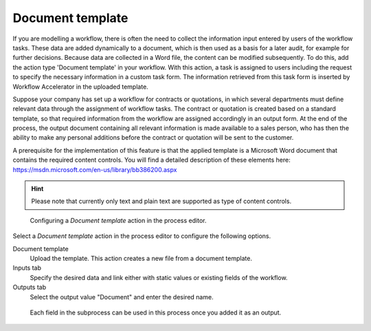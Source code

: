 .. _document-template:

Document template
-----------------

If you are modelling a workflow, there is often the need to collect the information input entered by users of the workflow tasks.
These data are added dynamically to a document, which is then used as a basis for a later audit, for example for further decisions.
Because data are collected in a Word file, the content can be modified subsequently.
To do this, add the action type 'Document template' in your workflow.
With this action, a task is assigned to users including the request to specify the necessary information in a custom task form.
The information retrieved from this task form is inserted by Workflow Accelerator in the uploaded template.

Suppose your company has set up a workflow for contracts or quotations, in which several departments must define relevant data through the assignment of workflow tasks.
The contract or quotation is created based on a standard template, so that required information from the workflow are assigned accordingly in an output form.
At the end of the process, the output document containing all relevant information is made available to a sales person, who has then the ability to make any personal additions before the contract or quotation will be sent to the customer.

A prerequisite for the implementation of this feature is that the applied template is a Microsoft Word document that contains the required content controls.
You will find a detailed description of these elements here: https://msdn.microsoft.com/en-us/library/bb386200.aspx

.. hint:: Please note that currently only text and plain text are supported as type of content controls.

.. figure:: /_static/images/action-types/document-template/upload-template.png

  Configuring a `Document template` action in the process editor.

Select a `Document template` action in the process editor to configure the following options.

Document template
    Upload the template. This action creates a new file from a document template.
Inputs tab
    Specify the desired data and link either with static values or existing fields of the workflow.
Outputs tab
    Select the output value "Document" and enter the desired name.


.. figure:: /_static/images/action-types/document-template/output.png

    Each field in the subprocess can be used in this process once you added it as an output.
